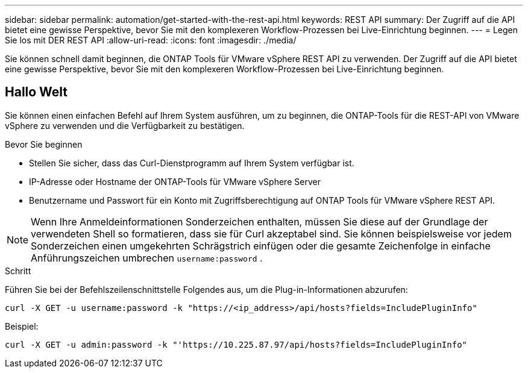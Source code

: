 ---
sidebar: sidebar 
permalink: automation/get-started-with-the-rest-api.html 
keywords: REST API 
summary: Der Zugriff auf die API bietet eine gewisse Perspektive, bevor Sie mit den komplexeren Workflow-Prozessen bei Live-Einrichtung beginnen. 
---
= Legen Sie los mit DER REST API
:allow-uri-read: 
:icons: font
:imagesdir: ./media/


[role="lead"]
Sie können schnell damit beginnen, die ONTAP Tools für VMware vSphere REST API zu verwenden. Der Zugriff auf die API bietet eine gewisse Perspektive, bevor Sie mit den komplexeren Workflow-Prozessen bei Live-Einrichtung beginnen.



== Hallo Welt

Sie können einen einfachen Befehl auf Ihrem System ausführen, um zu beginnen, die ONTAP-Tools für die REST-API von VMware vSphere zu verwenden und die Verfügbarkeit zu bestätigen.

.Bevor Sie beginnen
* Stellen Sie sicher, dass das Curl-Dienstprogramm auf Ihrem System verfügbar ist.
* IP-Adresse oder Hostname der ONTAP-Tools für VMware vSphere Server
* Benutzername und Passwort für ein Konto mit Zugriffsberechtigung auf ONTAP Tools für VMware vSphere REST API.



NOTE: Wenn Ihre Anmeldeinformationen Sonderzeichen enthalten, müssen Sie diese auf der Grundlage der verwendeten Shell so formatieren, dass sie für Curl akzeptabel sind. Sie können beispielsweise vor jedem Sonderzeichen einen umgekehrten Schrägstrich einfügen oder die gesamte Zeichenfolge in einfache Anführungszeichen umbrechen `username:password` .

.Schritt
Führen Sie bei der Befehlszeilenschnittstelle Folgendes aus, um die Plug-in-Informationen abzurufen:

`curl -X GET -u username:password -k "\https://<ip_address>/api/hosts?fields=IncludePluginInfo"`

Beispiel:

`curl -X GET -u admin:password -k "'\https://10.225.87.97/api/hosts?fields=IncludePluginInfo"`
